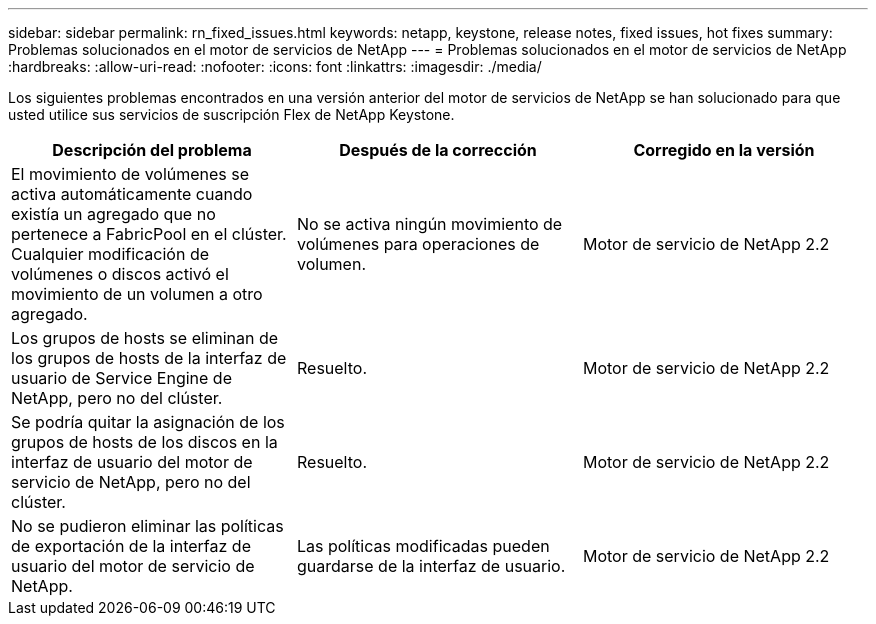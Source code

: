 ---
sidebar: sidebar 
permalink: rn_fixed_issues.html 
keywords: netapp, keystone, release notes, fixed issues, hot fixes 
summary: Problemas solucionados en el motor de servicios de NetApp 
---
= Problemas solucionados en el motor de servicios de NetApp
:hardbreaks:
:allow-uri-read: 
:nofooter: 
:icons: font
:linkattrs: 
:imagesdir: ./media/


[role="lead"]
Los siguientes problemas encontrados en una versión anterior del motor de servicios de NetApp se han solucionado para que usted utilice sus servicios de suscripción Flex de NetApp Keystone.

[cols="3*"]
|===
| Descripción del problema | Después de la corrección | Corregido en la versión 


| El movimiento de volúmenes se activa automáticamente cuando existía un agregado que no pertenece a FabricPool en el clúster. Cualquier modificación de volúmenes o discos activó el movimiento de un volumen a otro agregado. | No se activa ningún movimiento de volúmenes para operaciones de volumen. | Motor de servicio de NetApp 2.2 


| Los grupos de hosts se eliminan de los grupos de hosts de la interfaz de usuario de Service Engine de NetApp, pero no del clúster. | Resuelto. | Motor de servicio de NetApp 2.2 


| Se podría quitar la asignación de los grupos de hosts de los discos en la interfaz de usuario del motor de servicio de NetApp, pero no del clúster. | Resuelto. | Motor de servicio de NetApp 2.2 


| No se pudieron eliminar las políticas de exportación de la interfaz de usuario del motor de servicio de NetApp. | Las políticas modificadas pueden guardarse de la interfaz de usuario. | Motor de servicio de NetApp 2.2 
|===
